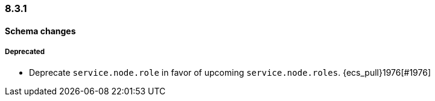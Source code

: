 [[ecs-release-notes-8.3.1]]
=== 8.3.1

[[schema-changes-8.3.1]]
[float]
==== Schema changes

[[schema-deprecated-8.3.1]]
[float]
===== Deprecated

* Deprecate `service.node.role` in favor of upcoming `service.node.roles`. {ecs_pull}1976[#1976]